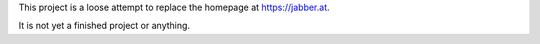 This project is a loose attempt to replace the homepage at https://jabber.at.

It is not yet a finished project or anything.
